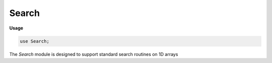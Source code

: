 .. default-domain:: chpl

.. module:: Search
   :synopsis: The `Search` module is designed to support standard search routines on 1D

Search
======
**Usage**

.. code-block:: chapel

   use Search;


The `Search` module is designed to support standard search routines on 1D
arrays


.. function:: proc search(Data: [?Dom], val, comparator: ?rec = defaultComparator, lo = Dom.alignedLow, hi = Dom.alignedHigh, sorted = false)

   
   General purpose searching interface for searching through a 1D array.
   For pre-sorted arrays, denoted by passing ``sorted=true`` as an argument,
   this function wraps :proc:`binarySearch`, otherwise it wraps
   :proc:`linearSearch`.
   
   :arg Data: The array to be searched
   :type Data: [] `eltType`
   :arg val: The value to find in the array
   :type val: `eltType`
   :arg comparator: :ref:`Comparator <comparators>` record that defines how the
      data is sorted, and the equality operation for the array data.
   :arg lo: The lowest index to consider while searching
   :type lo: `Dom.idxType`
   :arg hi: The highest index to consider while searching
   :type hi: `Dom.idxType`
   :arg sorted: Indicate if the array is pre-sorted, determining which search
      algorithm to call
   :type sorted: `bool`
   
   :returns: A tuple indicating (1) if the value was found and (2) the location
      of the value if it was found or the location where the value should have
      been if it was not found.
   :rtype: (`bool`, `Dom.idxType`)
   

.. function:: proc linearSearch(Data: [?Dom], val, comparator: ?rec = defaultComparator, lo = Dom.alignedLow, hi = Dom.alignedHigh)

   
   Searches through the array `Data` looking for the value `val` using
   a sequential linear search.  Returns a tuple indicating (1) whether or not
   the value was found and (2) the location of the first occurrence of the
   value if it was found, or ``hi+abs(Dom.stride)`` if it was not found.
   
   :arg Data: The array to search
   :type Data: [] `eltType`
   :arg val: The value to find in the array
   :type val: `eltType`
   :arg comparator: :ref:`Comparator <comparators>` record that defines the
       equality operation for the array data.
   :arg lo: The lowest index to consider while searching
   :type lo: `Dom.idxType`
   :arg hi: The highest index to consider while searching
   :type hi: `Dom.idxType`
   
   :returns: A tuple indicating (1) if the value was found and (2) the location
      of the value if it was found or ``hi+abs(Dom.stride)`` if it was not
      found.
   :rtype: (`bool`, `Dom.idxType`)
   
   

.. function:: proc binarySearch(Data: [?Dom], val, comparator: ?rec = defaultComparator, in lo = Dom.alignedLow, in hi = Dom.alignedHigh)

   
   Searches through the pre-sorted array `Data` looking for the value `val`
   using a sequential binary search.  If provided, only the indices `lo`
   through `hi` will be considered, otherwise the whole array will be
   searched. Returns a tuple indicating (1) whether or not the value was
   found and (2) the location of the value if it was found, or the location
   where the value should have been if it was not found.
   
   :arg Data: The sorted array to search
   :type Data: [] `eltType`
   :arg val: The value to find in the array
   :type val: `eltType`
   :arg comparator: :ref:`Comparator <comparators>` record that defines how the
      data is sorted.
   :arg lo: The lowest index to consider while searching
   :type lo: `Dom.idxType`
   :arg hi: The highest index to consider while searching
   :type hi: `Dom.idxType`
   
   :returns: A tuple indicating (1) if the value was found and (2) the location
      of the value if it was found or the location where the value should have
      been if it was not found.
   :rtype: (`bool`, `Dom.idxType`)
   
   

